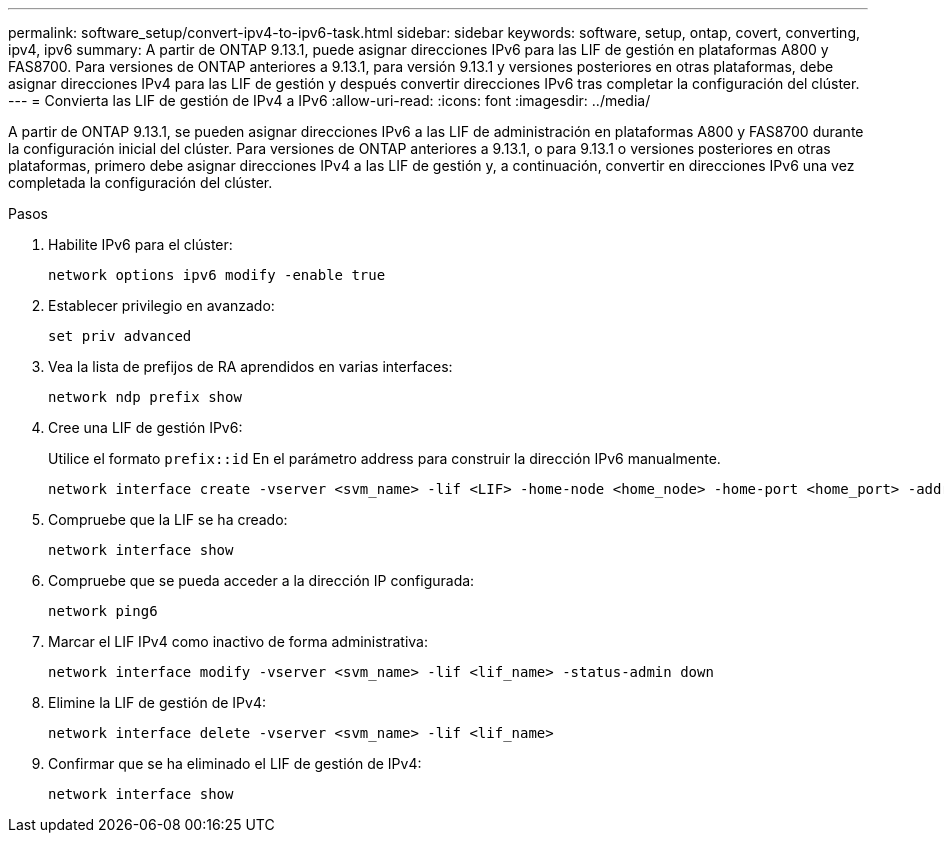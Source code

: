 ---
permalink: software_setup/convert-ipv4-to-ipv6-task.html 
sidebar: sidebar 
keywords: software, setup, ontap, covert, converting, ipv4, ipv6 
summary: A partir de ONTAP 9.13.1, puede asignar direcciones IPv6 para las LIF de gestión en plataformas A800 y FAS8700.  Para versiones de ONTAP anteriores a 9.13.1, para versión 9.13.1 y versiones posteriores en otras plataformas, debe asignar direcciones IPv4 para las LIF de gestión y después convertir direcciones IPv6 tras completar la configuración del clúster. 
---
= Convierta las LIF de gestión de IPv4 a IPv6
:allow-uri-read: 
:icons: font
:imagesdir: ../media/


[role="lead"]
A partir de ONTAP 9.13.1, se pueden asignar direcciones IPv6 a las LIF de administración en plataformas A800 y FAS8700 durante la configuración inicial del clúster.  Para versiones de ONTAP anteriores a 9.13.1, o para 9.13.1 o versiones posteriores en otras plataformas, primero debe asignar direcciones IPv4 a las LIF de gestión y, a continuación, convertir en direcciones IPv6 una vez completada la configuración del clúster.

.Pasos
. Habilite IPv6 para el clúster:
+
[source, cli]
----
network options ipv6 modify -enable true
----
. Establecer privilegio en avanzado:
+
[source, cli]
----
set priv advanced
----
. Vea la lista de prefijos de RA aprendidos en varias interfaces:
+
[source, cli]
----
network ndp prefix show
----
. Cree una LIF de gestión IPv6:
+
Utilice el formato `prefix::id` En el parámetro address para construir la dirección IPv6 manualmente.

+
[source, cli]
----
network interface create -vserver <svm_name> -lif <LIF> -home-node <home_node> -home-port <home_port> -address <IPv6prefix::id> -netmask-length <netmask_length> -failover-policy <policy> -service-policy <service_policy> -auto-revert true
----
. Compruebe que la LIF se ha creado:
+
[source, cli]
----
network interface show
----
. Compruebe que se pueda acceder a la dirección IP configurada:
+
[source, cli]
----
network ping6
----
. Marcar el LIF IPv4 como inactivo de forma administrativa:
+
[source, cli]
----
network interface modify -vserver <svm_name> -lif <lif_name> -status-admin down
----
. Elimine la LIF de gestión de IPv4:
+
[source, cli]
----
network interface delete -vserver <svm_name> -lif <lif_name>
----
. Confirmar que se ha eliminado el LIF de gestión de IPv4:
+
[source, cli]
----
network interface show
----

